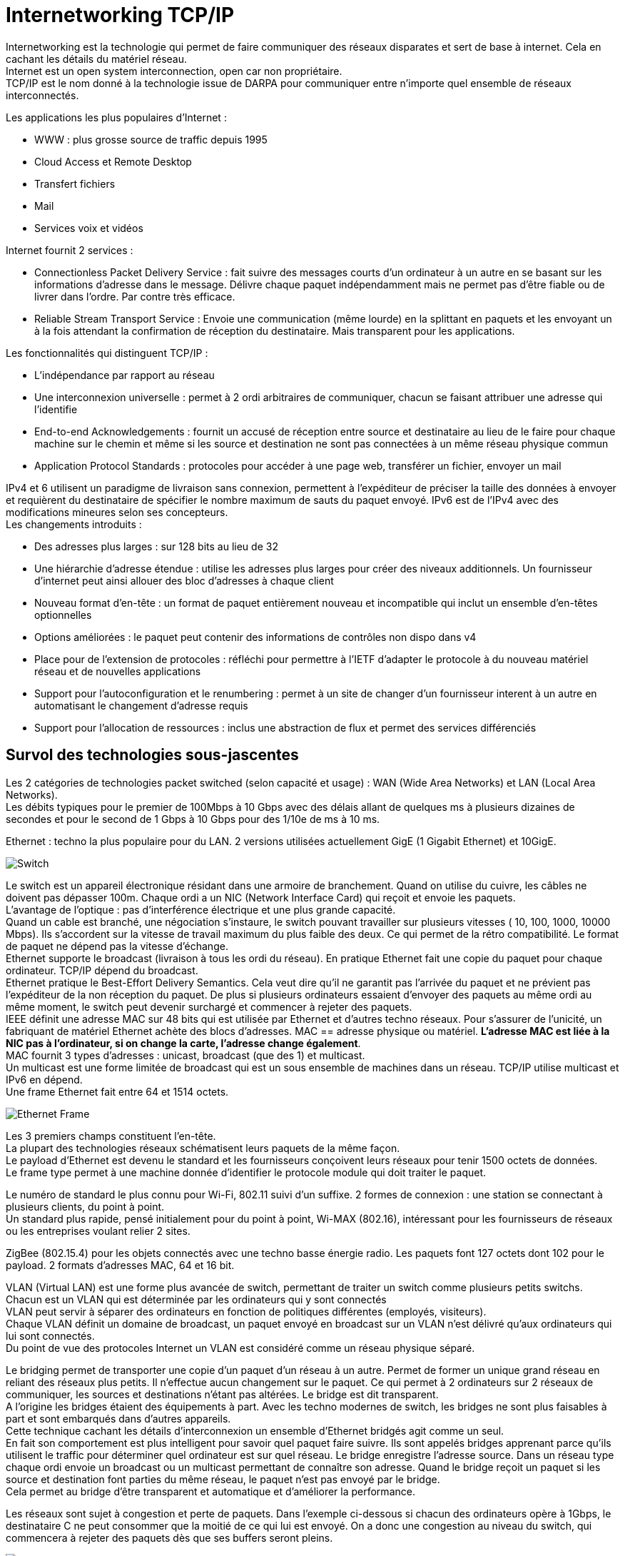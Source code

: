 = Internetworking TCP/IP
:hardbreaks:

Internetworking est la technologie qui permet de faire communiquer des réseaux disparates et sert de base à internet. Cela en cachant les détails du matériel réseau.
Internet est un open system interconnection, open car non propriétaire.
TCP/IP est le nom donné à la technologie issue de DARPA pour communiquer entre n’importe quel ensemble de réseaux interconnectés.

Les applications les plus populaires d’Internet :

- WWW : plus grosse source de traffic depuis 1995
- Cloud Access et Remote Desktop
- Transfert fichiers
- Mail
- Services voix et vidéos

Internet fournit 2 services :

- Connectionless Packet Delivery Service : fait suivre des messages courts d’un ordinateur à un autre en se basant sur les informations d’adresse dans le message. Délivre chaque paquet indépendamment mais ne permet pas d’être fiable ou de livrer dans l’ordre. Par contre très efficace.
- Reliable Stream Transport Service : Envoie une communication (même lourde) en la splittant en paquets et les envoyant un à la fois attendant la confirmation de réception du destinataire. Mais transparent pour les applications.

Les fonctionnalités qui distinguent TCP/IP :

- L’indépendance par rapport au réseau
- Une interconnexion universelle : permet à 2 ordi arbitraires de communiquer, chacun se faisant attribuer une adresse qui l'identifie
- End-to-end Acknowledgements : fournit un accusé de réception entre source et destinataire au lieu de le faire pour chaque machine sur le chemin et même si les source et destination ne sont pas connectées à un même réseau physique commun
- Application Protocol Standards : protocoles pour accéder à une page web, transférer un fichier, envoyer un mail

IPv4 et 6 utilisent un paradigme de livraison sans connexion, permettent à l’expéditeur de préciser la taille des données à envoyer et requièrent du destinataire de spécifier le nombre maximum de sauts du paquet envoyé. IPv6 est de l’IPv4 avec des modifications mineures selon ses concepteurs.
Les changements introduits :

- Des adresses plus larges : sur 128 bits au lieu de 32
- Une hiérarchie d’adresse étendue : utilise les adresses plus larges pour créer des niveaux additionnels. Un fournisseur d’internet peut ainsi allouer des bloc  d’adresses à chaque client
- Nouveau format d’en-tête : un format de paquet entièrement nouveau et incompatible qui inclut un ensemble d’en-têtes optionnelles
- Options améliorées : le paquet peut contenir des informations de contrôles non dispo dans v4
- Place pour de l’extension de protocoles : réfléchi pour permettre à l’IETF d’adapter le protocole à du nouveau matériel réseau et de nouvelles applications
- Support pour l’autoconfiguration et le renumbering : permet à un site de changer d’un fournisseur interent à un autre en automatisant le changement d’adresse requis
- Support pour l’allocation de ressources : inclus une abstraction de flux et permet des services différenciés

== Survol des technologies sous-jascentes
Les 2 catégories de technologies packet switched (selon capacité et usage) : WAN (Wide Area Networks) et LAN (Local Area Networks).
Les débits typiques pour le premier de 100Mbps à 10 Gbps avec des délais allant de quelques ms à plusieurs dizaines de secondes et pour le second de 1 Gbps à 10 Gbps pour des 1/10e de ms à 10 ms.

Ethernet : techno la plus populaire pour du LAN. 2 versions utilisées actuellement GigE (1 Gigabit Ethernet) et 10GigE.

image::internetworking_tcp_ip/switch.png[Switch]

Le switch est un appareil électronique résidant dans une armoire de branchement. Quand on utilise du cuivre, les câbles ne doivent pas dépasser 100m. Chaque ordi a un NIC (Network Interface Card) qui reçoit et envoie les paquets.
L’avantage de l’optique : pas d’interférence électrique et une plus grande capacité.
Quand un cable est branché, une négociation s’instaure, le switch pouvant travailler sur plusieurs vitesses ( 10, 100, 1000, 10000 Mbps). Ils s’accordent sur la vitesse de travail maximum du plus faible des deux. Ce qui permet de la rétro compatibilité. Le format de paquet ne dépend pas la vitesse d’échange.
Ethernet supporte le broadcast (livraison à tous les ordi du réseau). En pratique Ethernet fait une copie du paquet pour chaque ordinateur. TCP/IP dépend du broadcast.
Ethernet pratique le Best-Effort Delivery Semantics. Cela veut dire qu’il ne garantit pas l’arrivée du paquet et ne prévient pas l’expéditeur de la non réception du paquet. De plus si plusieurs ordinateurs essaient d’envoyer des paquets au même ordi au même moment, le switch peut devenir surchargé et commencer à rejeter des paquets.
IEEE définit une adresse MAC sur 48 bits qui est utilisée par Ethernet et d’autres techno réseaux. Pour s’assurer de l’unicité, un fabriquant de matériel Ethernet achète des blocs d’adresses. MAC == adresse physique ou matériel. *L’adresse MAC est liée à la NIC pas à l’ordinateur, si on change la carte, l’adresse change également*.
MAC fournit 3 types d’adresses : unicast, broadcast (que des 1) et multicast.
Un multicast est une forme limitée de broadcast qui est un sous ensemble de machines dans un réseau. TCP/IP utilise multicast et IPv6 en dépend.
Une frame Ethernet fait entre 64 et 1514 octets.

image::internetworking_tcp_ip/ethernet_frame.png[Ethernet Frame]

Les 3 premiers champs constituent l’en-tête.
La plupart des technologies réseaux schématisent leurs paquets de la même façon.
Le payload d’Ethernet est devenu le standard et les fournisseurs conçoivent leurs réseaux pour tenir 1500 octets de données.
Le frame type permet à une machine donnée d’identifier le protocole module qui doit traiter le paquet.

Le numéro de standard le plus connu pour Wi-Fi, 802.11 suivi d’un suffixe. 2 formes de connexion : une station se connectant à plusieurs clients, du point à point.
Un standard plus rapide, pensé initialement pour du point à point, Wi-MAX (802.16), intéressant pour les fournisseurs de réseaux ou les entreprises voulant relier 2 sites.

ZigBee (802.15.4) pour les objets connectés avec une techno basse énergie radio. Les paquets font 127 octets dont 102 pour le payload. 2 formats d’adresses MAC, 64 et 16 bit.

VLAN (Virtual LAN) est une forme plus avancée de switch, permettant de traiter un switch comme plusieurs petits switchs. Chacun est un VLAN qui est déterminée par les ordinateurs qui y sont connectés
VLAN peut servir à séparer des ordinateurs en fonction de politiques différentes (employés, visiteurs).
Chaque VLAN définit un domaine de broadcast, un paquet envoyé en broadcast sur un VLAN n’est délivré qu’aux ordinateurs qui lui sont connectés.
Du point de vue des protocoles Internet un VLAN est considéré comme un réseau physique séparé.

Le bridging permet de transporter une copie d’un paquet d’un réseau à un autre. Permet de former un unique grand réseau en reliant des réseaux plus petits. Il n’effectue aucun changement sur le paquet. Ce qui permet à 2 ordinateurs sur 2 réseaux de communiquer, les sources et destinations n’étant pas altérées. Le bridge est dit transparent.
A l’origine les bridges étaient des équipements à part. Avec les techno modernes de switch, les bridges ne sont plus faisables à part et sont embarqués dans d’autres appareils.
Cette technique cachant les détails d’interconnexion un ensemble d’Ethernet bridgés agit comme un seul.
En fait son comportement est plus intelligent pour savoir quel paquet faire suivre. Ils sont appelés bridges apprenant parce qu’ils utilisent le traffic pour déterminer quel ordinateur est sur quel réseau. Le bridge enregistre l’adresse source. Dans un réseau type chaque ordi envoie un broadcast ou un multicast permettant de connaître son adresse. Quand le bridge reçoit un paquet si les source et destination font parties du même réseau, le paquet n’est pas envoyé par le bridge.
Cela permet au bridge d’être transparent et automatique et d’améliorer la performance.

Les réseaux sont sujet à congestion et perte de paquets. Dans l’exemple ci-dessous si chacun des ordinateurs opère à 1Gbps, le destinataire C ne peut consommer que la moitié de ce qui lui est envoyé. On a donc une congestion au niveau du switch, qui commencera à rejeter des paquets dès que ses buffers seront pleins.

image::internetworking_tcp_ip/congestion.png[Switch]

== Concept d’Internetworking et modèle architectural
Jusqu’à présent que les détails bas niveau. Le but de cette partie, décrire un schéma nous permettant de connecter les différentes technologies réseau en un tout coordonné, un système cachant les détails du matériel réseau en dessous.
La première méthode utilisée par les designers pour interconnecté était au niveau application. Par ex, chaque fournisseur de mails avait ses propres conventions. Pour les communications entre fournisseurs, la communication était traduite par un logiciel tournant sur un ordi connecté aux 2 systèmes.

image::internetworking_tcp_ip/old_email_systems.png[Old email systems]

Cette application devait à la fois comprendre les détails des connexions réseau et les protocoles de message.
Parce qu’une application se charge des détails réseau, aucun matériel n’est nécessaire en plus.
Le problème c’est qu’un tel gateway ne peut gérer qu’une application (pas transférer des fichiers par ex). De plus s’il y a des différences dans les fonctionnalités des systèmes (par ex un système permet d’envoyer des fichiers et pas l’autre), l’application ne peut transmettre les messages. Enfin chaque fois qu’un système géré change, le système doit être mis à jour.
Quand plus de 2 systèmes doivent être connectés les combinaisons de traduction explosent rapidement. La stratégie pour traduire de A vers C par ex consistait à traduire sur le premier gateway de A vers B puis de B vers C. Mais si l’un des éléments de la route tombe la communication est compromise sans possibilité pour les source et destination de détecter le problème.
On ne peut avec cette approche garantir une communication fiable.

Une autre approche est de se passer d’intermédiaire et de passer directement des paquets de la source au destinataire. En se basant directement sur le réseau, la communication est très efficace. L’interconnexion réseau permet de passer le message sans que les intermédiaires ait besoin de le comprendre. Cela permet également de garder un système souple qui n’adhère pas à des besoins spécifiques. Cela permet aux managers de réseaux de changer la technologie des réseaux sans toucher aux applications qui l’utilisent.
L’*internetworking* permet de détacher les notions de communication des détails des technologies réseaux et cache les détails bas niveaux aux utilisateurs et applications.
2 observations fondamentales sur la conception des systèmes de communication : aucun matériel réseau unique peut satisfaire toutes les contraintes ; les utilisateurs désirent une interconnexion universelle.
La première contrainte est économique et permet de répondre spécifiquement à des contraintes, du LAN pour les courtes distances qui ne revient pas cher, du W(ide)AN pour les longues distances car cher.
C’est du logiciel inséré entre les mécanismes de communication dépendant de la technologie et les applications qui cache les détails bas niveaux.

L’un des premiers principes de cette conception se concentre sur l’encapsulation, cacher l’architecture internet sous-jacente qui permet de travailler dessus sans en connaître la structure. Rajouter un noeud ne doit ni revenir à ajouter un point à un switch centralisé ni impliquer un lien physique direct avec tous les réseaux existants. Tous les ordinateurs dans internet partagent un ensemble universel d’IDs machines (noms ou adresses).
Cette notion d’internet unifié inclut aussi l’idée d’indépendance entre ordi et réseau. L’ensemble des opérations pour établir une communication doit être indépendant de l’infrastructure réseau utilisée.  Le programmeur peut alors ignorer la typologie réseau ou le type d’ordinateur destinataire.

2 réseaux ne peuvent être physiquement directement reliés et cela ne répond pas au principe d’interconnexion évoqué. Pour cela des ordinateurs spéciaux sont requis ayant la volonté de transmettre les paquets. Ce sont des routeurs internet ou routeurs IP.
Ces routeurs ont pour destination un réseau pas un ordinateur en particulier. La quantité des informations qu’il a à retenir est proportionnelle au nombre de réseaux (bien moins important que le nombre d’ordinateurs).

image::internetworking_tcp_ip/internet.png[Internet]
(a) représente la vision de l'utilisateur, internet comme un système unifié. (b) montre les interconnexions routeurs/réseaux.
Les applications comme les réseaux physiques ne savent les uns des autres, les derniers se contentant de transporter des paquets.
Ce système est très similaire à un réseau de routes locales se connectant à des autoroutes.

== L’assemblage en couches de protocoles
Les protocoles permettent de spécifier et comprendre une communication sans connaître les détails d’implémentation d’un fournisseur particulier. Le format d’une trame Ethernet fait partie d’un protocole.
La communication sur un réseau est complexe et impacté par de nombreux problèmes : la panne de matériel, la congestion du réseau à cause de sa capacité finie, les retard ou perte de paquets, la corruption de données à cause d’interférences électriques ou magnétiques, la duplication de données ou les arrivées inversées de données.
Etant conséquents, ces problèmes ne peuvent être résolus qu’en les gérant séparément.

image::internetworking_tcp_ip/layers.png[Couches]
Le premier modèle en couches débouche d’un travail préliminaire de l’International Organisation for Standardization. Il préempte les travaux sur Internet mais ne les décrit pas bien et contient des couches qui ne sont pas exploitées par TCP/IP.

image::internetworking_tcp_ip/layers_7_version.png[Couches première version]

=== L’exemple X.25
ISO a été utilisé pour les premiers protocoles d’implémentation, dont les plus connus et utilisés sont les protocoles X.25. X.25 est une recommandation de l’International Telecommunications Union (standards for international telephone service). Avec X.25, le réseau opère comme un système téléphonique, consistant en switches de paquets contenant l’intelligence pour les diriger. Les ordinateurs ne sont pas directement reliés aux fils du réseau mais à un des switches de paquets en utilisant une ligne de série de communication. Cette ligne de série  ordi switch est comme un mini réseau.
Dans sa *couche physique*, il spécifie un standard pour la communication  entre ordi et le switch de paquets incluant notamment les caractéristiques de voltage et de courant.
Dans la *couche de lien de données*, il décrit comment les données vont de l’ordi au switch. L’unité transportée est appelée frame. Elle inclut une détection d’erreurs pour se prémunir des erreurs de communication et un mécanisme de timeout faisant renvoyer le paquet jusqu’à une transmission réussie. La réussite dans cette couche consiste à faire parvenir le paquet au switch et pas après.
Dans la *couche réseau*, on définit l’unité de base de transfert dans le réseau incluent la destination et le forwarding. Les couches 2 et 3 étant indépendantes, la taille des paquets de la couche 2 peut être plus petite que celle de la couche 3.
La *couche de transport* garantit la fiabilité E2E en faisant communiquer source et destination. Elle fait un contrôle en plus de ceux fait plus bas pour s’assurer qu’aucune machine participant à la communication ne se plante.
La *couche de session* vient de l’origine du modèle ISO. A l’époque, les réseaux étaient utilisés pour connecter un terminal (clavier + écran) à un ordinateur lointain. Il se concentrait donc sur l’accès à un terminal et gérait ces détails.
La *couche de présentation* standardise le format de données que les applications envoient sur le réseau. Le désavantage est que ça inhibe l’innovation, les nouvelles applications devant suivre le format de données. Des groupes spécifiques s’arrogent le droit de standardiser pour leur domaine en particulier plutôt que de faire un standard plus général. Cette couche est souvent ignorée.
La *couche de présentation* concerne les applications utilisant le réseau (SMTP, FTP…).

TCP/IP définit un modèle sur 5 couches mais qui ne découle d’un corps de standardisation formel mais de chercheurs qui ont conçu Internet.

image::internetworking_tcp_ip/layers_5_version.png[Couches dernière version]
Les utilisateurs utilisent des applications accédant à des services par l’internet TCP/IP.
La *couche d’application* interagit avec celle de transport en envoyant/recevant des données. Chaque application choisit le style de transports (séquences de messages ou flux continu d’octets).
La *couche de transport* fournit la communication d’une application à une autre. Cette communication est appelée E2E cat elle connecte 2 points finaux et non des routeurs intermédiaires. Elle peut réguler le flux d’informations. Elle peut aussi assurer la fiabilité du transport en s’assurant de l’arrivée des données. Le protocole fait retourner au destinataire une confirmation de réception. Le stream de données est transmis divisé en petites parties qui sont passées avec l’adresse de destination à la prochaine couche. Cette couche doit pouvoir accepter des données de plusieurs applications à transmettre. Elle ajoute des infos additionnelles à chaque paquet identifiant l’application source et la destinataire. Les protocoles de transport utilise un checksum pour se protéger d’erreurs causant le changement des bits. Le destinataire utilise ce checksum pour vérifier que le paquet transmis est bon.
La *couche internet* s’occupe de la communication d’ordinateur à ordinateur. Elle accepte la requête d’envoi de paquet avec une identification de l’ordinateur destinataire. Elle encapsule le paquet de transport dans un paquet IP, remplit les headers et l’envoie directement à la destination ou à un routeur intermédiaire. Cette couche reçoit également des paquets, vérifie leur validité et utilise un algo décidant si le paquet doit être traité localement ou envoyé au prochain point. Pour les paquets destinés à la machine, il détermine quel protocole de transport sait traiter le paquet.
La *couche d’interface réseau* accepte des paquets IP et les transmet sur un réseau spécifique. C'est un driver  (sur un LAN) ou un sous-sytème complexe implémentant un protocole data link. Certains pro du réseau ne les distingue et utilise les termes couche MAC ou couche data link.
Chaque couche prend des décisions sur la justesse du message et choisit l’action appropriée en se basant sur le type du message ou l’adresse de destination.

image::internetworking_tcp_ip/layers_5_in_practice.png[Couches dernière version en pratique]

Un exemple de message transmis bout à bout.

image::internetworking_tcp_ip/message_transmission_E2E.png[Message transmission]

Contrairement au modèle X.25 où l’intelligence est localisée dans les switchs, ce modèle place beaucoup moins d’intelligence dans le réseau et plus dans les systèmes clients (les ordinateurs des utilisateurs). Ces derniers comprennent les couches 2 et 3. TCP/IP peut être vu comme un simple système de livraison de paquets auquel s’attache l’intelligence des hôtes qui y sont connectés.
Les protocoles en couche sont conçus afin que la couche n de la destination reçoivent exactement le même objet que la couche n de la source.
Ce principe offre une *indépendance de conception des protocoles*. On peut alors se concentrer sur une couche en faisant abstraction des autres sachant qu'elles n’altèreront pas le message.
Un *protocole est dit E2E* s’il fournit une communication de la source à la destination. Les autres sont appelés machine à machine car la couche n’assure qu’un hop réseau.

image::internetworking_tcp_ip/machine_and_e2e_layers.png[Machine to machine and e2e layers]

La figure montre que les couches interface de réseau et internet sont machine à machine tandis que les autres sont E2E.
La couche internet assure qu’un paquet IP parte de la source à la destination. Mais le paquet contenant des champs comme le time to live qui change chaque fois que le paquet est passé à un routeur, la destination ne voit finalement pas le même paquet que la source.
La technologie matériel utilisé dans la plupart des réseaux garantit que tous les ordinateurs attachés puissent atteindre les autres ordinateurs directement. Mais dans les technos radio comme ZigBee, ce n’est pas le cas, dû notamment aux interférences.
Chaque radio n’atteint qu’un sous-ensemble de noeuds et un circuit digital ne relie que 2 radios. On parle alors de *réseau mesh* caractérisant un système communication constitué de plusieurs liens individuels.
Ce réseau mesh peut être vu de 2 façons dans le modèle en couche en fonction de la façon dont il fait suivre les paquets. Si c’est sur la couche 2, le mesh peut être modélisé comme un seul réseau physique. On parle alors de *mesh under*. Si IP se charge de faire suivre les paquets, le mesh est modélisé comme un réseau individuel, on parle de *IP route-over* ou simplement *route-over*. C’est ce que la plupart des réseaux d’ISP utilisent.
Zigbee peut être configurer pour travailler en mesh under ou former des liens individuels et laisser IP se charger du forwarding.

image::internetworking_tcp_ip/intranet_sub_layer.png[Sous-couche Intranet]

Introduction de la sous-couche intranet pour du forwarding point à point
Zigbee utilise un protocole de routage spécial qui apprend les destinations dans le mesh et configure ensuite l’IP forwarding vers les différents liens. Le principal désavantage est que ça démultiplie les routes au niveau IP (une pour chaque paire), créant une table de routage beaucoup plus grosse que nécessaire.
Le principal défaut du mesh under est qu’il crée une table séparée pour faire suivre les paquets et utilise un protocole de routing séparé pour mettre à jour sa table. Le protocole de routage en plus entraîne un traffic en plus mais le réseau mesh étant beaucoup plus petit qu’Internet et donc plus statique, un protocole dédié peut être plus efficace que d’utiliser le protocole de routage IP. Le dernier problème du mesh est que le routage intranet prend le pas sur l’IP et peut rendre les problèmes de routage plus difficiles à debugger.

image::internetworking_tcp_ip/layers_boundaries.png[Frontières des couches]

Les adresses physiques sont les adresses MAC.

Les couches permettent de diviser un gros problème en plusieurs sous-problèmes. Mais utiliser des couches strictes nuit à la performance, car si l’on a aucune connaissance de la couche du dessous, on ne peut optimiser les envois.
Quand on construit un protocole, les constructeurs s’autorisent d’obtenir certaines informations comme la taille maxi des paquets ou la route qui est utilisée. Ainsi la couche transport en ayant l’information sur la taille peut laisser la taille nécessaire pour les en-têtes ajoutées par les couches basses et optimiser son envoi. Les couches basses retiennent souvent les en-têtes en passant les paquets aux couches supérieures.

Chaque frame Ethernet a un champs type indiquant ce que la frame transporte (paquet IP, ARP ou RARP).

image::internetworking_tcp_ip/demultiplexing.png[Demultiplexing]

On a du multiplexing et du demultiplexing à tous les étages. Demultiplexer permet d’orienter le paquet vers le bon module après vérification de l’intégrité du paquet.
Les paquets IP ont aussi un champ type dans l’en-tête permettant de choisir vers quel protocole de transport envoyer le paquet (TCP, UDP, ICMP).
L’accord sur les types et la gestion des types ignorés sont traités dans les protocoles.

=== Adressage d’Internet
Un hôte (host) : un endpoint connecté à internet comme imprimante réseau, PC, tout appareil qui n’est pas un routeur.
Les adresses binaires ont été choisies pour identifier un hôte pour avoir une sélection de next hop efficace.
Chaque hôte se voit attribuer une *IP address* (Internet Protocol Address).
Les addresses sont choisies avec soin pour permettre un forwarding efficace.
Tous les hôtes sur un même sous-réseau partagent le même préfixe. En fait une adresse est constituée d’un netid (identifiant de son réseau) et d’un hostid. Un netid sur beaucoup de bits permet d’avoir beaucoup de réseau mais peu d’hôtes dans ces réseaux. Et inversement, un netid réduit diminue le nombre de réseaux mais augmente le nombre d’hôtes sur ceux-ci.
Sur 32 bits pour IPv4 et 128 pour IPv6.

==== Schéma IPv4
Dans IPv4, 5 classes d’adresses

image::internetworking_tcp_ip/ip_v4_addresses_classes.png[Classes d'adresses IPv4]

La frontière entre préfixe et suffixe peut être calculée à partir de l’adresse elle-même qui est alors qualifiée de self-identifying. La classe est déterminée par les 3 bits forts, les 2 premiers étant même suffisants pour distinguer parmi les 3 premières classes.
La classe A utilise  7 bit pour l’ID du network et 24 pour l’ID de l’host, pour la classe B, 14/16, pour la classe C, 21/8.
On appelle dotted decimal notation, la notation séparant l’adresse en 4 décimaux séparés par des points représentant chacun 8 bits de l’adresse.
Pour répondre au manque d’adresses tout en utilisant le même schéma d’adressage, on utilise le *subnetting* ou adressage de sous-réseau.

image::internetworking_tcp_ip/subnetting.png[Adressage de sous-réseau]

Dans l’exemple ci-dessous le 3e octet est utilisé par un routeur pour déterminer dans quel sous-réseau envoyer le paquet.
Pour le subnetting on exploite l’adresse de la façon suivante

image::internetworking_tcp_ip/address_portions.png[Portions de l'adresse]

2 techniques de *subnetting* : *fixe* et *variable*.
Dans la première, on fixe une part des 16 bits pour identifier le sous-réseau. Plus on utilise de bits, plus on a de réseaux et moins on a d’hôtes sur chaque réseau. Cette technique est plus facile à comprendre et administrer.
On utilise la seconde quand on s’attend à des différences sur la taille des sous-réseaux. Le standard dit qu’on peut sélectionner une partition sous-réseau par réseau. On choisit une partition pour un sous-réseau donné puis les hôtes et routeurs qui y sont rattachés suivent cette décision sous peine de perte de paquets. Ce qu’il faut éviter est l’ambiguïté dans les adresses qui fait qu’une même adresse soit interprétée de 2 façons par 2 réseaux physiques différents.

Un *masque de sous-réseau* est composé de 1 sur les bits qui constitue l’identifiant sous-réseau et de 0 sur la partie hôte.
11111111 11111111 11111111 00000000 pour un sous-réseau avec ID sur 12 bits. Ce masque s’exprime aussi en décimal séparé de points. Il peut s’exprimer en tuple de 3 éléments {<ID réseau>, <ID sous-réseau>, <ID hôte>}. Dans cette notation -1 signifie tous les bits à 1. 255.255.255.0 == {-1, -1, 0}. Ex.: {128.10, -1, 0}. Mais cette notation n’indique pas sur combien de bits est codée chaque partie.

Pour s’accommoder temporairement de la croissance du réseau, le *classless addressing* a été introduit, supprimant les classes A, B et C, la D ayant été gardée pour le multicast. La techno est connue sous le nom *CIDR* (Classless Inter-Domain Routing). Cette techno a permis de pallier la vitesse de consommation des classes B par les grandes structures.
Le supernetting qui en découle permet d’utiliser un ensemble d’adresses de classe C contigues à la place d’une classe B. Pour une organisation de 200 réseaux, on assignera 256 adresses car le nombre d’adresses assignées doit être une puissance 2. CIDR utilise aussi un masque de 32 bits pour délimiter la frontière entre préfixe et suffixe. CIDR préconise la notation suivante précisant la taille du masque pour une adresse : *128.211.168.0/21*. Un ISP peut alors choisir le nombre d’adresses à allouer à un utilisateur en fonction de ses besoins.

Pour un intranet, on évite d’utiliser des adresses dites routables pour éviter qu’elle ne soit envoyée par erreur sur le net. On utilise des *adresses privées*: 10.0.0.0/8 -> 10.255.255.255, 172.16.0.0/12 -> 172.31.255.255, 192.168.0.0/16 -> 192.168.255.255, 169.254.0.0/16 ->169.254.255.255

==== Schéma IPv6
Sur 128 bits. Elles sont assez larges pour que chaque personne ait la sienne.
La notation décimale précédente serait trop longue, on utilise donc une notation hexadécimale séparée par 2 points.
**68E6:8C64:FFFF:FFFF:0:1180:96A:FFFF
FF05:0:0:0:0:0:0:B3 <==>FF05::B3**
Les 0 successifs sont remplacés par des 2 points pour simplifier l’expression. Mais il ne peut être utilisé qu’une fois par adresse pour éviter les ambiguïtés (la plage de définition de chaque raccourci).
2 difficultés : assignation par des humains et la gestion des tables de forwarding par les routeurs.
Les adresses étant suffisamment larges, elles permettent une hiérarchie plus riche que l’adressage précédent qui n’avait que 2 parties, préfixe et suffixe. On peut ainsi avoir 3 niveaux d’ISP décroissants en taille qui gèrent le routage des paquets avant d’arriver sur un réseau.
L’espace des adresses ressemble à celui à classes d’IPv4. Les 8 premiers bits suffisent à identifier les types basiques.

Pour la transition, on embarque des adresses IPv4 dans des v6. Toute adresse commençant par 80 bits à zéro suivis de 16 bits à un contient sur les 32 derniers bits la v4 et est une *adresse de transition*. Un ensemble d’adresses est réservé au *protocole SIIT*.

image::internetworking_tcp_ip/v4_to_v6_transition.png[Transition de la v4 à la v6]

En plus d’embarquer la v4 dans la v6, les paquets doivent aussi être traduits au format v6.
L’adresse pourrait faire échouer les vérifications checksum au niveau TCP et UDP, celles-ci intégrant l’adresse. Pour résoudre ce problème le complément du checksum pour la v4 est la même que pour sa version embarquée v6.

Les v6 sont divisées en 3 parties : un préfixe utilisé pour identifié le site, un ID de sous-réseau pour distinguer les différents réseaux physiques sur le site et un ID d’interface pour identifier l’ordinateur dans le réseau

image::internetworking_tcp_ip/v6_address_parts.png[Parties d'une adresse v6]

On parle d’ID d’interface au lieu d’ID d’hôte pour identifier le fait qu’un même noeud/ordi peut avoir plusieurs interfaces de connexion et donc plusieurs IDs. Le MAC peut être utilisée comme ID unique, v6 étant assez large pour le contenir, ce qui permet de le retrouver de façon triviale, la totalité du réseau devant au préalable s’accorder sur la même représentation.
*Une adresse, étant donné qu’elle identifie à la fois un réseau et un hôte, identifie une connexion à un réseau (valable pour v4 et v6)*.
v6 établit bien cette différence en identifiant une adresse d’interface.

=== Les adresses spéciales
L’ID d’hôte constitué uniquement de 0 est réservé pour le réseau.
L’ID d’hôte constitué uniquement de 1 est l’adresse de broadcasting sur le réseau. Le *broadcast* est implémenté soit par le matériel (Ethernet) soit par le logiciel au-dessus (v4). Beaucoup de sites rejettent ce genre de requêtes car potentiellement dangereuses.
Le *broadcast local/limité* utilise une adresse constituée de 32 1s. Peut être utilisé par l’hôte pour connaître son adresse ou celle du réseau au départ. Ensuite on lui préfèrera le broadcast normal.
Le *broadcast de sous-réseau* utilise l’adresse network:subnet:{1}.
L’*adresse constituée uniquement de 0* est réservée au cas où l’hôte doit communiquer mais ne connaît pas son adresse. Par ex pour connaître son IP il envoie un datagramme au broadcast limité en se donnant pour identité cette adresse. Le receveur lui envoie alors une réponse avec une méthode spéciale.
Les requêtes à plusieurs points spécifiques sont appelées *multicast*. Elles sont envoyées à des *IP commençant par trois 1*.
*127.0.0.0/8* est le préfixe de l’*adresse de loopback*. Par convention on utilise 127.0.0.1 mais un autre hôte peut être utilisé car TCP/IP n’examine pas l’hôte. Les paquets envoyés sur cette adresse sont directement adressés au module les gérant.

image::internetworking_tcp_ip/v6_special_addresses.png[Adresses v6 spéciales]

Sur v6 point de broadcast mais du multicast, les applications ayant plus besoin de communiquer avec un groupe d’applications qu’avec l’ensemble du réseau. v6 définit un groupe multicast *all hosts* et un *all nodes* (tous les hôtes et routeurs).
v6 introduit une adresse dite *anycast* pour gérer la réplication serveur. Des serveurs identiques sont déployés à différents endroits du net et partagent une adresse anycast. Une requête vers cette adresse est envoyée au serveur le plus proche.
Elle a également un ensemble de préfixes d’adresse dit *link-local* qui ne sont pas valides globalement et ne sont utilisables que sur le réseau porteur, gérés par les routeurs. Elles donnent un moyen de parler à ses voisins sans que les paquets n’arrivent sur internet.

Un défaut de ces adresses est que changer un ordinateur de réseau change son adresse de contact. La faiblesse de v4 vient du fait que fixer le préfixe limite le nombre d’hôtes pouvant être gérés dans le réseau. Pour gérer la croissance on peut être obligé de changer le schéma si on dépasse la limite initiale.
Pour faire suivre les paquets, on se sert de la portion réseau de l’adresse. Pour un hôte avec de multiples adresses, le chemin pris par le paquet va dépendre de l’adresse utilisée pour communiquer. En fonction de celle-ci, le chemin va être plus ou moins long. Connaître une seule adresse de destination peut donc ne pas être suffisant dans ce cas.

image::internetworking_tcp_ip/multiple_packet_paths.png[Chemins possibles mutliples pour un paquet]

Dans le schéma suivant A et B sont reliés aux réseaux 1 et 2. Accéder à A est plus rapide par le réseau 1 et B par le réseau 2.

Chaque préfixe réseau est unique et assigné par un organisme central. A l'origine par l’IANA, maintenant par l’ICANN qui s’occupe de tous les noms et autres constantes utilisées dans les protocoles et notamment les adresses.
ICANN distribue des blocs aux registres régionaux (ISPs majeurs).

== Lier adresses physique et internet
Avant toute transmission, la source doit lier l'adresse IP à l'adresse physique du destinataire pour que la communication soit possible
Les protocoles utilisent 2 façons de traiter l'ARP: par des tables sur chaque machine contenant les paires Internet/Physique, en embarquant l'adresse physique dans l'adresse internet

=== La liaison directe (direct mapping)
On utilise l'adresse physique dans la partie hôte de l'adresse internet
En IPv4 cette adresse peut être configuré comme un entier très petit et assigné à l'interface réseau, l'essentiel étant que l'entier soit unique.
Il est souvent attribué de façon séquentielle à la connexion (1 pour le premier connecté, 2 pour le second...)
Tant que l'administrateur a le contrôle sur les 2, il peut affecter l'adresse physique de telle sorte qu'elle soit suffisamment petite pour rentrer dans l'hôte
Par exemple sur le réseau suivant 192.5.48.0/24, l'administrateur peut affecter 254 adresses physiques (1 à 254) sur l'octet de faible ordre.
Très efficace car ne requiert que quelques instructions machines
Par contre cette technique est limitée car on ne peut affecter qu'autant d'adresses physiques que nous laisse le masque de sous-réseau

=== La résolution par liaison dynamique : ARP
*ARP*: Address Resolution Protocol
Offre un mécanisme raisonnablement efficace et qui ne requiert pas de configuration manuelle par l'administrateur
Pour résoudre une adresse Ib, l'hôte broadcast une requête ARP pour obtenir l'adresse physique Hb.
Tous les hôtes reçoivent l'adresse mais seul B reconnaît son adresse et répond.
Cette requête n'est faite qu'au moment de l'envoi d'un paquet IP, qui sera directement envoyé à B.
Le logiciel d'ARP possède un cache qui évite de surcharger le réseau avec du broadcast et les machines avec le traitement de la requête
Il utilise un timeout pour invalider son cache.
Ce qui lui permet d'être indépendant d'un 3rd party et de pouvoir revalider ses entrées.
Par contre il ne détecte les changements (comme un crash de machine) qu'après le timeout.

Lorsque B reçoit une requête de A, il sauve l'adresse physique de A contenue dans la requête
Toutes les machines recevant la requête en broadcast mette également à jour leur entrée concernant B s'ils ne l'ont pas
Quand l'adresse physique a changé (carte remplacée), l'hôte en question peut faire un broadcast gracieux pour avertir du changement

ARP et autres mécanismes de liaison cachent juste le fait que les équipements ne savent pas interpréter une adresse internet, sinon ils n'existeraient.
De ce fait ARP ne fait pas partie de TCP/IP mais est plutôt associé au hardware comme protocole bas niveau sur lequel TCP/IP fonctionne

Pour éviter un jitter, la revalidation d'adresse par un broadcast après un timeout, qui est embêtant pour du temps réel comme un appel téléphonique (les paquets vont de plus en plus être retardés), ARP associe 2 durées à une entrée
Le timeout traditionnel et un temps pour revalidation. Si des paquets ont utilisé récemment l'entrée, il envoie une requête ARP et continue d'utiliser son entrée
Un fois la réponse reçue, il réinitialise les 2 durées
Cela va permettre de revalider l'entrée sans interrompre le flux de données

=== RARP : Reverse ARP
Une requête ARP peut contenir un message RARP
Au démarrage un système envoie une RARP pour obtenir une adresse IP, contenant son adresse physique
Le serveur réseau regarde sa table, en extrait l'IPv4 correspondant à l'adresse envoyée et renvoie une réponse RARP
Utilisé dans les data centers de cloud, quand une machine virtuelle est migrée d'un PC à un autre parce qu'elle met à jour les tables des switches efficacement
Le paquet RARP est ensuite simplement jeté par le switch
Les switches réduisent les broadcast en observant les requêtes ARP et en mettant à jour sa propre table de correspondance
S'il a l'information a une requête ARP, il prend l'initiative de répondre
Une adresse ethernet ne change que si un ordinateur est éteint, ce que le switch est en mesure de constater
Le switch peut donc diminuer les requêtes de broadcast en répondant aux ARP à la place du destinataire s'il a l'information

=== Proxy ARP

image::internetworking_tcp_ip/proxy_arp.png[Proxy ARP]
P connaît les correspondances pour les réseaux 1 et 2.
Tous les autres utilisent ARP standard et n'ont pas connaissance de P.
Quand R reçoit un paquet, il envoie une requête ARP
Si ça va sur le réseau N1, P reçoit le paquet comme tous les autres mais l'ignore car h1 répondra plus vite que lui
Si le paquet va sur N2, le broadcasting est normalement interdit, étant donné qu'on est sur un autre réseau
R n'étant pas au courant de l'existence des 2 réseaux peut répondre
Proxy ARP sert aussi à impersonifier et forward quand un ordi de N2 veut joindre un autre de N1
Proxy ARP peut être utilisé sur la même machine qu'un firewall ou une connexion VPN où tous les paquets transiteront et se verront appliquer les règles avant d'arriver à destination


=== IPv6 neighbor discovery
NDP (Network Discovery Protocol) remplace ARP sur v6, un voisin étant un autre noeud appartenant au même réseau
Il permet le mapping entre adresses v6 et physique mais a d'autres fonctions
Il peut toruver l'ensemble des routeurs dans un réseau, déterminer si un voisin est atteignable, déterminer les caractéristiques du matériel réseau (taille max des paquets), configurer une adresse unique sur une interface et vérifier qu'elle n'est pas utilisée par ailleurs, trouver le meilleur routeur pour atteindre une destination
La différence entre les 2 se trouvent dans la façon de gérer l'état des voisins (ICMPv6)
ARP atteint l'envoi d'un message pour déterminer l'adresse
Un noeud IPv6 découvre ses voisins au démarrage et ensuite vérifie continuellement leur état pour éviter les retards dans les envois de paquets et les broadcasts

